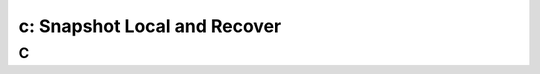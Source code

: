 .. _snapshot:

---------------------------------------------------------
c: Snapshot Local and Recover
---------------------------------------------------------



C
++++++++
